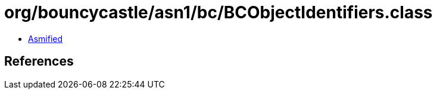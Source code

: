 = org/bouncycastle/asn1/bc/BCObjectIdentifiers.class

 - link:BCObjectIdentifiers-asmified.java[Asmified]

== References

